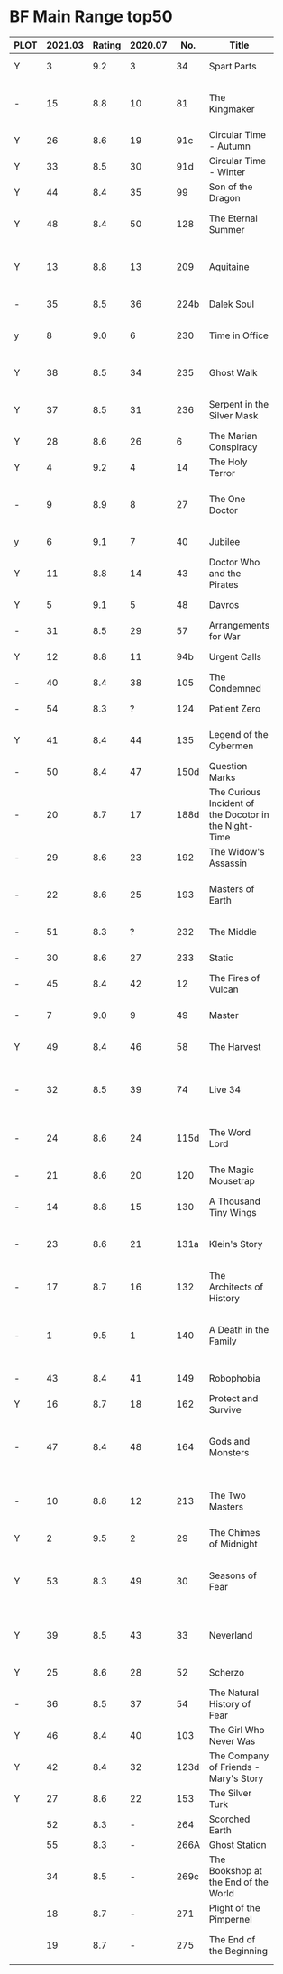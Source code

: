 * BF Main Range top50


| PLOT | 2021.03 | Rating | 2020.07 |  No. | Title                                    | Doctor | Year | Features                       | Author                         |
|      |         |        |         |      | <40>                                     |        |      | <30>                           | <30>                           |
|------+---------+--------+---------+------+------------------------------------------+--------+------+--------------------------------+--------------------------------|
| Y    |       3 |    9.2 |       3 |   34 | Spart Parts                              | 5th    | 2002 | Nyssa, Cybermen                | Marc Platt                     |
| -    |      15 |    8.8 |      10 |   81 | The Kingmaker                            | 5th    | 2006 | Peri, Erimem, Fourth Doctor    | Nev Fountain                   |
| Y    |      26 |    8.6 |      19 |  91c | Circular Time - Autumn                   | 5th    | 2007 | Nyssa                          | Paul Cornell                   |
| Y    |      33 |    8.5 |      30 |  91d | Circular Time - Winter                   | 5th    | 2007 | Nyssa, Kamelion                | Paul Cornell                   |
| Y    |      44 |    8.4 |      35 |   99 | Son of the Dragon                        | 5th    | 2007 | Peri, Erimem                   | Steve Lyons                    |
| Y    |      48 |    8.4 |      50 |  128 | The Eternal Summer                       | 5th    | 2009 | Nyssa, Maxwell Edison          | Matthew Sweet                  |
| Y    |      13 |    8.8 |      13 |  209 | Aquitaine                                | 5th    | 2016 | Tegen, Nyssa                   | Simon Barnard and Paul Morris  |
| -    |      35 |    8.5 |      36 | 224b | Dalek Soul                               | 5th    | 2017 | Nyssa, Daleks                  | Guy Adams                      |
| y    |       8 |    9.0 |       6 |  230 | Time in Office                           | 5th    | 2017 | Tegan, Leela, Time Lords       | Eddie Robson                   |
| Y    |      38 |    8.5 |      34 |  235 | Ghost Walk                               | 5th    | 2018 | Adric, Nyssa, Tegan            | James Goss                     |
| Y    |      37 |    8.5 |      31 |  236 | Serpent in the Silver Mask               | 5th    | 2018 | Adric, Nyssa, Tegan            | David Llewellyn                |
|------+---------+--------+---------+------+------------------------------------------+--------+------+--------------------------------+--------------------------------|
| Y    |      28 |    8.6 |      26 |    6 | The Marian Conspiracy                    | 6th    | 2000 | Evelyn                         | Jacqueline Rayner              |
| Y    |       4 |    9.2 |       4 |   14 | The Holy Terror                          | 6th    | 2000 | Frobisher                      | Robert Shearman                |
| -    |       9 |    8.9 |       8 |   27 | The One Doctor                           | 6th    | 2001 | Mel                            | Gareth Roberts / Clayton Hickman |
| y    |       6 |    9.1 |       7 |   40 | Jubilee                                  | 6th    | 2003 | Evelyn, Daleks                 | Robert Shearman                |
| Y    |      11 |    8.8 |      14 |   43 | Doctor Who and the Pirates               | 6th    | 2003 | Evelyn                         | Jacqueline Rayner              |
| Y    |       5 |    9.1 |       5 |   48 | Davros                                   | 6th    | 2003 | Davros                         | Lance Parkin                   |
| -    |      31 |    8.5 |      29 |   57 | Arrangements for War                     | 6th    | 2004 | Evelyn, Rossiter               | Paul Sutton                    |
| Y    |      12 |    8.8 |      11 |  94b | Urgent Calls                             | 6th    | 2007 | -                              | Eddie Robson                   |
| -    |      40 |    8.4 |      38 |  105 | The Condemned                            | 6th    | 2008 | Charley, DI Menzies            | Eddie Robson                   |
| -    |      54 |    8.3 |       ? |  124 | Patient Zero                             | 6th    | 2009 | Viyrans                        | Nicholas Briggs                |
| Y    |      41 |    8.4 |      44 |  135 | Legend of the Cybermen                   | 6th    | 2010 | "Jamie", Zoe, Cybermen         | Mike Maddox                    |
| -    |      50 |    8.4 |      47 | 150d | Question Marks                           | 6th    | 2011 | Peri                           | Philip Lawrence                |
| -    |      20 |    8.7 |      17 | 188d | The Curious Incident of the Docotor in the Night-Time | 6th    | 2014 | Peri                           | Nev Fountain                   |
| -    |      29 |    8.6 |      23 |  192 | The Widow's Assassin                     | 6th    | 2014 | Peri                           | Matt Fitton                    |
| -    |      22 |    8.6 |      25 |  193 | Masters of Earth                         | 6th    | 2014 | Peri, Daleks                   | Mark Wright and Cavan Scott    |
| -    |      51 |    8.3 |       ? |  232 | The Middle                               | 6th    | 2017 | Constance, Flip                | Chris Chapman                  |
| -    |      30 |    8.6 |      27 |  233 | Static                                   | 6th    | 2017 | Constance, Flip, Static        | Jonathan Morris                |
|------+---------+--------+---------+------+------------------------------------------+--------+------+--------------------------------+--------------------------------|
| -    |      45 |    8.4 |      42 |   12 | The Fires of Vulcan                      | 7th    | 2000 | Mel                            | Steve Lyons                    |
| -    |       7 |    9.0 |       9 |   49 | Master                                   | 7th    | 2003 | The Master, Death              | Joseph Lidster                 |
| Y    |      49 |    8.4 |      46 |   58 | The Harvest                              | 7th    | 2004 | Ace, Hex, Cybermen             | Dan Abnett                     |
| -    |      32 |    8.5 |      39 |   74 | Live 34                                  | 7th    | 2005 | Ace, Hex                       | James Parson / Andrew Stirling-Brown |
| -    |      24 |    8.6 |      24 | 115d | The Word Lord                            | 7th    | 2008 | Ace, Hex, Nobody No-One        | Steven Hall                    |
| -    |      21 |    8.6 |      20 |  120 | The Magic Mousetrap                      | 7th    | 2009 | Ace, Hex, Celestial Toymaker   | Matthew Sweet                  |
| -    |      14 |    8.8 |      15 |  130 | A Thousand Tiny Wings                    | 7th    | 2010 | Klein                          | Andy Lane                      |
| -    |      23 |    8.6 |      21 | 131a | Klein's Story                            | 7th    | 2010 | Klein                          | John Ainsworth / Lee Mansfield |
| -    |      17 |    8.7 |      16 |  132 | The Architects of History                | 7th    | 2010 | Klein, Selachians              | Steve Lyons                    |
| -    |       1 |    9.5 |       1 |  140 | A Death in the Family                    | 7th    | 2010 | Ace, Hex, Evelyn, Nobody No-One, the Forge | Steven Hall                    |
| -    |      43 |    8.4 |      41 |  149 | Robophobia                               | 7th    | 2011 | Liv, Kaldor androids           | Nicholas Briggs                |
| Y    |      16 |    8.7 |      18 |  162 | Protect and Survive                      | 7th    | 2012 | Ace, Hex                       | Jonathan Morris                |
| -    |      47 |    8.4 |      48 |  164 | Gods and Monsters                        | 7th    | 2012 | Ace, Hex, Sally, Lysandra, Fenric, the Forge | Mike Maddox and Alan Barnes    |
| -    |      10 |    8.8 |      12 |  213 | The Two Masters                          | 7th    | 2016 | The Old Master, The New Master | John Dorney                    |
|------+---------+--------+---------+------+------------------------------------------+--------+------+--------------------------------+--------------------------------|
| Y    |       2 |    9.5 |       2 |   29 | The Chimes of Midnight                   | 8th    | 2002 | Charley                        | Robert Shearman                |
| Y    |      53 |    8.3 |      49 |   30 | Seasons of Fear                          | 8th    | 2002 | Charley, Nimon                 | Paul Cornell and Caroline Symcox |
| Y    |      39 |    8.5 |      43 |   33 | Neverland                                | 8th    | 2002 | Charley, Romana II, Rassilon, Time Lords | Alan Barnes                    |
| Y    |      25 |    8.6 |      28 |   52 | Scherzo                                  | 8th    | 2003 | Charley                        | Robert Shearman                |
| -    |      36 |    8.5 |      37 |   54 | The Natural History of Fear              | 8th    | 2004 | Charley, C'rizz                | Jim Mortimore                  |
| Y    |      46 |    8.4 |      40 |  103 | The Girl Who Never Was                   | 8th    | 2007 | Charley, Cybermen              | Alan Barnes                    |
| Y    |      42 |    8.4 |      32 | 123d | The Company of Friends - Mary's Story    | 8th    | 2009 | Mary                           | Jonathan Morris                |
| Y    |      27 |    8.6 |      22 |  153 | The Silver Turk                          | 8th    | 2011 | Mary, Cybermen                 | Marc Platt                     |
|------+---------+--------+---------+------+------------------------------------------+--------+------+--------------------------------+--------------------------------|
|      |      52 |    8.3 |       - |  264 | Scorched Earth                           | 6th    | 2020 | Flip, Constance                | Chris Chapman                  |
|      |      55 |    8.3 |       - | 266A | Ghost Station                            | 5th    | 2020 | -                              |                                |
|      |      34 |    8.5 |       - | 269c | The Bookshop at the End of the World     | 5th    | 2020 | Daleks                         | Simon Guerrier                 |
|      |      18 |    8.7 |       - |  271 | Plight of the Pimpernel                  | 6th    | 2020 | Ace, the Brig                  | Chris Chapman                  |
|      |      19 |    8.7 |       - |  275 | The End of the Beginning                 |        | 2021 | Turlough, Constance, Charley   | Robert Valentine               |
